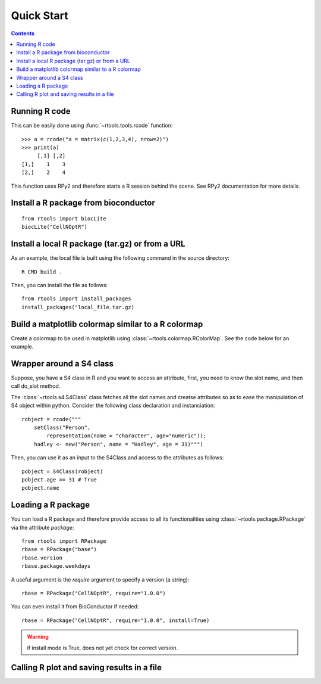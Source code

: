 .. _quickstart:

Quick Start
#################

.. contents::


Running R code
==================

This can be easily done using :func:`~rtools.tools.rcode` function::


    >>> a = rcode("a = matrix(c(1,2,3,4), nrow=2)")
    >>> print(a)
         [,1] [,2]
    [1,]    1    3
    [2,]    2    4


This function uses RPy2 and therefore starts a R session behind the scene. See
RPy2 documentation for more details.


Install a R package from bioconductor
======================================

::

    from rtools import biocLite
    biocLite("CellNOptR")


.. seealso:: :class:`rtools.package.biocLite`,    :class:`rtools.package.RPackageManager`

Install a local R package (tar.gz) or from a URL
==================================================

As an example, the local file is built using the following command in the source
directory::

    R CMD build .

Then, you can install the file as follows:

:: 

    from rtools import install_packages
    install_packages("local_file.tar.gz)


Build a matplotlib colormap similar to a R colormap
========================================================


Create a colormap to be used in matplotlib using :class:`~rtools.colormap.RColorMap`. See the code below for an example.


.. plot::
    :include-source:
    :width: 50%

    # build the matplotlib colormap from a R colormap
    from rtools import *
    rmap = RColorMap("heat")    # heat is a valid R colormap
    cmap = rmap.colormap()      # extract the matplotlib colormap

    # use the colormap
    A = np.array(range(100))
    A.shape = (10,10)
    plt.pcolor(A,cmap=cmap, vmin=0, vmax=100)
    plt.colorbar()
 

Wrapper around a S4 class
============================

Suppose, you have a S4 class in R and you want to access an attribute, first,
you need to know the slot name, and then call do_slot method.

The :class:`~rtools.s4.S4Class` class fetches all the slot names and creatse attributes so as to ease the manipulation of S4 object within python. Consider the following class declaration and instanciation::


    robject = rcode("""
        setClass("Person", 
            representation(name = "character", age="numeric")); 
        hadley <- new("Person", name = "Hadley", age = 31)""")


Then, you can use it as an input to the S4Class and access to the attributes as
follows::

    pobject = S4Class(robject)
    pobject.age == 31 # True
    pobject.name


Loading a R package
==============================


You can load a R package and therefore provide access to all its functionalities
using :class:`~rtools.package.RPackage` via the attribute `package`::


    from rtools import RPackage
    rbase = RPackage("base")
    rbase.version
    rbase.package.weekdays

A useful argument is the *require* argument to specify a version (a string)::

    rbase = RPackage("CellNOptR", require="1.0.0")

You can even install it from BioConductor if needed::

    rbase = RPackage("CellNOptR", require="1.0.0", install=True)

.. warning:: if install mode is True, does not yet check for correct version.


Calling R plot and saving results in a file
===============================================


.. plot::
    :include-source:
    :width: 80%

    from rtools import *
    rp = Rplot(show=False, output="test.png")
    rp.rcode("plot(c(1,2))")


    # would be handy to have this functionality but does not seem to work right now
    ##def python_func():
    #    from rtools import rcode
    #    rcode("plot(c(1,2))")
    #
    #rp = Rplot(show=True, output="test2.png")
    #rp.pythoncode("python_func()")

    from pylab import imread, imshow
    imshow(imread("test.png"))
    import os
    os.remove("test.png")
    #os.remove("test2.png")





